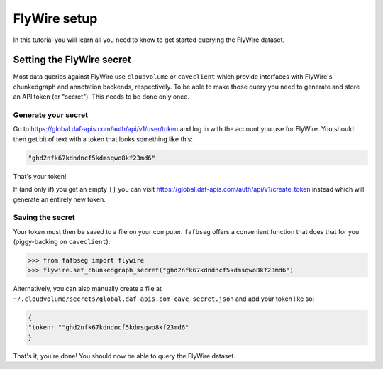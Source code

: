 .. _flywire_setup:

FlyWire setup
=============

In this tutorial you will learn all you need to know to get started
querying the FlyWire dataset.

Setting the FlyWire secret
--------------------------
Most data queries against FlyWire use ``cloudvolume`` or ``caveclient`` which
provide interfaces with FlyWire's chunkedgraph and annotation backends,
respectively. To be able to make those query you need to generate and store
an API token (or "secret"). This needs to be done only once.

Generate your secret
********************
Go to https://global.daf-apis.com/auth/api/v1/user/token and log in with
the account you use for FlyWire. You should then get bit of text with a token
that looks something like this:

.. code-block:: bat

  "ghd2nfk67kdndncf5kdmsqwo8kf23md6"

That's your token!

If (and only if) you get an empty ``[]`` you can visit
https://global.daf-apis.com/auth/api/v1/create_token instead which will
generate an entirely new token.

Saving the secret
*****************
Your token must then be saved to a file on your computer. ``fafbseg`` offers a
convenient function that does that for you (piggy-backing on ``caveclient``):

.. code-block:: python

  >>> from fafbseg import flywire
  >>> flywire.set_chunkedgraph_secret("ghd2nfk67kdndncf5kdmsqwo8kf23md6")


Alternatively, you can also manually create a file at
``~/.cloudvolume/secrets/global.daf-apis.com-cave-secret.json`` and add your
token like so:

.. code-block:: bat

  {
  "token: ""ghd2nfk67kdndncf5kdmsqwo8kf23md6"
  }

That's it, you're done! You should now be able to query the FlyWire dataset.
